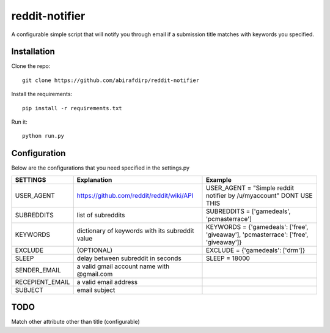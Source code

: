 reddit-notifier
==============================

A configurable simple script that will notify you through email if a submission title matches with keywords you specified.

Installation
-------------

Clone the repo::

   git clone https://github.com/abirafdirp/reddit-notifier

Install the requirements::

   pip install -r requirements.txt

Run it::

   python run.py


Configuration
-------------

Below are the configurations that you need specified in the settings.py

======================================= ================================================ ============================================== 
SETTINGS                                 Explanation                                      Example                           
======================================= ================================================ ============================================== 
USER_AGENT                              https://github.com/reddit/reddit/wiki/API         USER_AGENT = "Simple reddit notifier by /u/myaccount" DONT USE THIS
SUBREDDITS                              list of subreddits                                SUBREDDITS = ['gamedeals', 'pcmasterrace']                                     
KEYWORDS                                dictionary of keywords with its subreddit value                               KEYWORDS = {'gamedeals': ['free', 'giveaway'], 'pcmasterrace': ['free', 'giveaway']}                                       
EXCLUDE                                 (OPTIONAL)                                        EXCLUDE = {'gamedeals': ['drm']}   
SLEEP                                   delay between subreddit in seconds                SLEEP = 18000 
SENDER_EMAIL                            a valid gmail account name with @gmail.com
RECEPIENT_EMAIL                         a valid email address
SUBJECT                                 email subject
======================================= ================================================ ============================================== 

TODO
-------------

Match other attribute other than title (configurable)